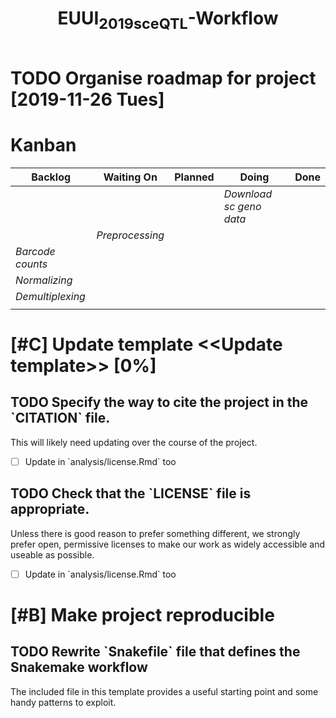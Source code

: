 #+TITLE: EUUI_2019_sceQTL-Workflow

* TODO Organise roadmap for project [2019-11-26 Tues]

* Kanban 

| Backlog         | Waiting On | Planned | Doing | Done |
|-----------------+------------+---------+-------+------|
|  | |  | [[Download sc geno data]] |  |
|  | [[Preprocessing]] | | | |
| [[Barcode counts]] |  |  |  |  |
| [[Normalizing]] |  |  |  |  |
| [[Demultiplexing]] |  |  |  |  |
|  |  |  |  |  |
  

* [#C] Update template <<Update template>> [0%]

** TODO Specify the way to cite the project in the `CITATION` file. 
 This will likely need updating over the course of the project.
- [ ] Update in `analysis/license.Rmd` too

** TODO Check that the `LICENSE` file is appropriate.
 Unless there is good reason to prefer something different, we strongly prefer
 open, permissive licenses to make our work as widely accessible and useable as
 possible.
- [ ] Update in `analysis/license.Rmd` too


* [#B] Make project reproducible <<Reproducibility>>

** TODO Rewrite `Snakefile` file that defines the Snakemake workflow
The included file in this template provides a useful starting point and some
handy patterns to exploit.



